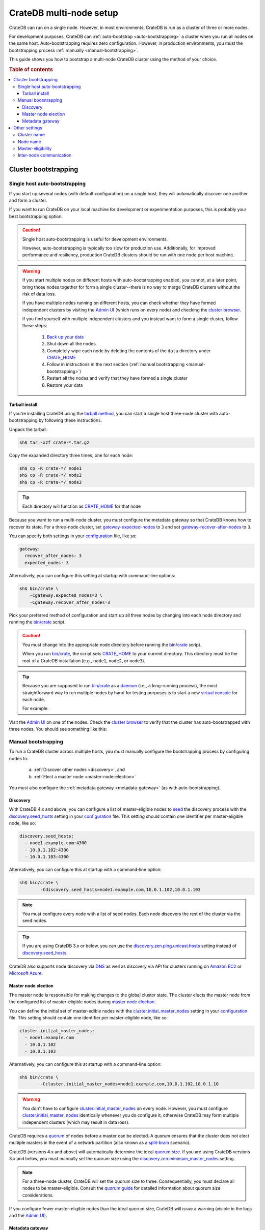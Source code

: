 .. _multi_node_setup:

========================
CrateDB multi-node setup
========================

CrateDB can run on a single node. However, in most environments, CrateDB is run
as a cluster of three or more nodes.

For development purposes, CrateDB can :ref:`auto-bootstrap
<auto-bootstrapping>` a cluster when you run all nodes on the same host.
Auto-bootstrapping requires zero configuration. However, in production
environments, you must the bootstrapping process :ref:`manually
<manual-bootstrapping>`.

This guide shows you how to bootstrap a multi-node CrateDB cluster using the
method of your choice.

.. rubric:: Table of contents

.. contents::
   :local:


.. _cluster-bootstrapping:

Cluster bootstrapping
=====================


.. _auto-bootstrapping:

Single host auto-bootstrapping
------------------------------

If you start up several nodes (with default configuration) on a single host,
they will automatically discover one another and form a cluster.

If you want to run CrateDB on your local machine for development or
experimentation purposes, this is probably your best bootstrapping option.

.. CAUTION::

    Single host auto-bootstrapping is useful for development environments.

    However, auto-bootstrapping is typically too slow for production use.
    Additionally, for improved performance and resiliency, production CrateDB
    clusters should be run with one node per host machine.

.. WARNING::

    If you start multiple nodes on different hosts with auto-bootstrapping
    enabled, you cannot, at a later point, bring those nodes together for form
    a single cluster--there is no way to merge CrateDB clusters without the
    risk of data loss.

    If you have multiple nodes running on different hosts, you can check
    whether they have formed independent clusters by visiting the `Admin UI`_
    (which runs on every node) and checking the `cluster browser`_.

    If you find yourself with multiple independent clusters and you instead
    want to form a single cluster, follow these steps:

      1. `Back up your data`_
      2. Shut down all the nodes
      3. Completely wipe each node by deleting the contents of the ``data``
         directory under `CRATE_HOME`_
      4. Follow in instructions in the next section (:ref:`manual bootstrapping
         <manual-bootstrapping>`)
      5. Restart all the nodes and verify that they have formed a single cluster
      6. Restore your data


.. _auto-bootstrapping-tarball:

Tarball install
~~~~~~~~~~~~~~~

If you're installing CrateDB using the `tarball method`_, you can start a
single host three-node cluster with auto-bootstrapping by following these
instructions.

Unpack the tarball:

.. code-block:: console

    sh$ tar -xzf crate-*.tar.gz

Copy the expanded directory three times, one for each node:

.. code-block:: console

    sh$ cp -R crate-*/ node1
    sh$ cp -R crate-*/ node2
    sh$ cp -R crate-*/ node3

.. TIP::

    Each directory will function as `CRATE_HOME`_ for that node

Because you want to run a multi-node cluster, you must configure the metadata
gateway so that CrateDB knows how to recover its state. For a three-node cluster,
set `gateway-expected-nodes`_ to ``3`` and set `gateway-recover-after-nodes`_
to ``3``.

You can specify both settings in your `configuration`_ file, like so:

.. code-block:: yaml

    gateway:
      recover_after_nodes: 3
      expected_nodes: 3

Alternatively, you can configure this setting at startup with command-line
options:

.. code-block:: console

    sh$ bin/crate \
        -Cgateway.expected_nodes=3 \
        -Cgateway.recover_after_nodes=3

.. SEEALSO::

    `Metadata configuration settings`_

Pick your preferred method of configuration and start up all three nodes by
changing into each node directory and running the `bin/crate`_ script.

.. CAUTION::

    You must change into the appropriate node directory before running the
    `bin/crate`_ script.

    When you run `bin/crate`_, the script sets `CRATE_HOME`_ to your current
    directory. This directory must be the root of a CrateDB installation (e.g.,
    ``node1``, ``node2``, or ``node3``).

.. TIP::

    Because you are supposed to run `bin/crate`_ as a `daemon`_ (i.e., a
    long-running process), the most straightforward way to run multiple nodes
    by hand for testing purposes is to start a new `virtual console`_ for each node.

    For example:

    .. rst-class:: open

      1. Start a virtual console. In that virtual console, change into the
         ``node1`` directory and run `bin/crate`_. Leave this process running.

      2. Start a second virtual console. In that virtual console, change into
         the ``node2`` directory and run `bin/crate`_. Leave this process
         running.

      3. Start a third virtual console. In that virtual console, change into
         the ``node3`` directory and run `bin/crate`_. Leave this process
         running.

      You should now have three concurrent `bin/crate`_ processes.

Visit the `Admin UI`_ on one of the nodes. Check the `cluster browser`_ to
verify that the cluster has auto-bootstrapped with three nodes. You should see
something like this:

.. image:: ../_assets/img/multi-node-cluster.png
   :alt: The CrateDB Admin UI showing a multi-node cluster


.. _manual-bootstrapping:

Manual bootstrapping
--------------------

To run a CrateDB cluster across multiple hosts, you must manually configure the
bootstrapping process by configuring nodes to:

  a. :ref:`Discover other nodes <discovery>`, and
  b. :ref:`Elect a master node <master-node-election>`

You must also configure the :ref:`metadata gateway <metadata-gateway>` (as with
auto-bootstrapping).


.. _discovery:

Discovery
~~~~~~~~~

With CrateDB 4.x and above, you can configure a list of master-eligible nodes
to `seed`_ the discovery process with the `discovery.seed_hosts`_ setting in your
`configuration`_ file. This setting should contain one identifier per
master-eligible node, like so:

.. code-block:: yaml

    discovery.seed_hosts:
      - node1.example.com:4300
      - 10.0.1.102:4300
      - 10.0.1.103:4300

Alternatively, you can configure this at startup with a command-line option:

.. code-block:: console

    sh$ bin/crate \
            -Cdiscovery.seed_hosts=node1.example.com,10.0.1.102,10.0.1.103

.. NOTE::

    You must configure every node with a list of seed nodes. Each node
    discovers the rest of the cluster via the seed nodes.

.. TIP::

    If you are using CrateDB 3.x or below, you can use the
    `discovery.zen.ping.unicast.hosts`_ setting instead of
    `discovery.seed_hosts`_.

CrateDB also supports node discovery via `DNS`_ as well as discovery via API
for clusters running on `Amazon EC2`_ or `Microsoft Azure`_.


.. _master-node-election:

Master node election
~~~~~~~~~~~~~~~~~~~~

The master node is responsible for making changes to the global cluster state.
The cluster elects the master node from the configured list of master-eligible
nodes during `master node election`_.

You can define the initial set of master-edible nodes with the
`cluster.initial_master_nodes`_ setting in your `configuration`_ file. This
setting should contain one identifier per master-eligible node, like so:

.. code-block:: yaml

    cluster.initial_master_nodes:
      - node1.example.com
      - 10.0.1.102
      - 10.0.1.103

Alternatively, you can configure this at startup with a command-line option:

.. code-block:: console

    sh$ bin/crate \
            -Ccluster.initial_master_nodes=node1.example.com,10.0.1.102,10.0.1.10

.. WARNING::

    You don't have to configure `cluster.initial_master_nodes`_ on every node.
    However, you must configure `cluster.initial_master_nodes`_ identically
    whenever you do configure it, otherwise CrateDB may form multiple
    independent clusters (which may result in data loss).

CrateDB requires a `quorum`_ of nodes before a master can be elected. A quorum
ensures that the cluster does not elect multiple masters in the event of a
network partition (also known as a `split-brain`_ scenario).

CrateDB (versions 4.x and above) will automatically determine the ideal `quorum
size`_. If you are using CrateDB versions 3.x and below, you must manually set
the quorum size using the `discovery.zen.minimum_master_nodes`_ setting.

.. NOTE::

    For a three-node cluster, CrateDB will set the quorum size to three.
    Consequentially, you must declare all nodes to be master-eligible. Consult
    the `quorum guide`_ for detailed information about quorum size
    considerations.

If you configure fewer master-eligible nodes than the ideal quorum
size, CrateDB will issue a warning (visible in the logs and the `Admin UI`_).


.. _metadata-gateway:

Metadata gateway
~~~~~~~~~~~~~~~~

Because you want to run a multi-node cluster, you must configure the metadata
gateway so that CrateDB knows how to recover its state. For a three-node
cluster, set `gateway-expected-nodes`_ to ``3`` and set
`gateway-recover-after-nodes`_ to ``3``.

You can specify both settings in your `configuration`_ file, like so:

.. code-block:: yaml

    gateway:
      recover_after_nodes: 3
      expected_nodes: 3

Alternatively, you can configure this setting at startup with command-line
options:

.. code-block:: console

    sh$ bin/crate \
        -Cgateway.expected_nodes=3 \
        -Cgateway.recover_after_nodes=3

.. SEEALSO::

    `Metadata configuration settings`_


.. _multi-node-other:

Other settings
==============


.. _multi-node-cluster-name:

Cluster name
------------

The `cluster.name`_ setting allows you to create multiple separate clusters. A
node will refuse to join a cluster if the respective cluster names do not
match.

By default, CrateDB sets the cluster name for you.

You can override this behavior by configuring a custom cluster name using the
`node.name`_ setting in your `configuration`_ file, like so:

.. code-block:: yaml

    cluster.name: my_cluster

Alternatively, you can configure this setting at startup with a command-line
option:

.. code-block:: console

    sh$ bin/crate \
            -Ccluster.name=my_cluster


.. _multi-node-node-name:

Node name
---------

If you are :ref:`manually bootstrapping <manual-bootstrapping>` a cluster, you
must specify a list of master-eligible nodes (:ref:`see below
<master-node-election>`). To do this, you must be able to refer to nodes by
name.

By default, CrateDB sets the node name for you.

You can override this behavior by configuring a custom node name using the
`node.name`_ setting in your `configuration`_ file, like so:

.. code-block:: yaml

    node.name: node1

Alternatively, you can configure this setting at startup with a command-line
option:

.. code-block:: console

    sh$ bin/crate \
            -Cnode.name=node1


.. _master-eligible-nodes:

Master-eligibility
------------------

If you are :ref:`manually bootstrapping <manual-bootstrapping>` a cluster, any
nodes you :ref:`list as master-eligible <master-node-election>` must have a
`node.master`_ value of ``true``. (This is the default value.)


.. _inter-node-comms:

Inter-node communication
------------------------

By default, CrateDB nodes communicate with each other on port ``4300``. This
port is known as the *transport port*, and it must be accessible from every
node.

If you prefer, you can specify a port range instead of a single port number.
Edit the `transport.tcp.port`_ setting in your `configuration`_ file, like so:

.. code-block:: yaml

    transport.tcp.port: 4350-4360

.. TIP::

    If you are running a node on Docker, you must configure CrateDB to publish the
    container's external hostname and the external port number bound to the
    transport port. You can do that in your `configuration`_ file using the
    `network.publish_host`_ and `transport.publish_port`_ settings.

    For example:

    .. code-block:: yaml

        # External access
        network.publish_host: node1.example.com
        transport.publish_port: 4321

.. SEEALSO::

    `More information about port settings`_

.. _127.0.0.1:4200: http://127.0.0.1:4200/
.. _127.0.0.1:4201: http://127.0.0.1:4201/
.. _3.3: https://crate.io/docs/crate/reference/en/3.3/config/cluster.html#discovery
.. _Admin UI: https://crate.io/docs/crate/admin-ui/
.. _Amazon EC2: https://crate.io/docs/crate/reference/en/4.1/config/cluster.html#discovery-on-amazon-ec2
.. _Back up your data: https://crate.io/a/backing-up-and-restoring-cratedb/
.. _bin/crate: https://crate.io/docs/crate/reference/en/latest/cli-tools.html#crate
.. _cluster browser: https://crate.io/docs/crate/admin-ui/en/latest/cluster.html
.. _cluster: https://crate.io/docs/crate/reference/en/latest/concepts/shared-nothing.html
.. _cluster.initial_master_nodes: https://crate.io/docs/crate/reference/en/latest/config/cluster.html#cluster_initial_master_nodes
.. _cluster.name: https://crate.io/docs/crate/reference/en/latest/config/node.html#cluster-name
.. _configuration: https://crate.io/docs/crate/reference/en/latest/config/index.html
.. _CRATE_HOME: https://crate.io/docs/crate/reference/en/latest/config/environment.html#conf-env-crate-home
.. _CRATE_HOME: https://crate.io/docs/crate/reference/en/latest/config/environment.html#conf-env-crate-home
.. _daemon: https://en.wikipedia.org/wiki/Daemon_(computing)
.. _discovery.seed_hosts: https://crate.io/docs/crate/reference/en/latest/config/cluster.html#discovery.seed_hosts
.. _discovery.zen.minimum_master_nodes: https://crate.io/docs/crate/reference/en/3.3/config/cluster.html#discovery-zen-minimum-master-nodes
.. _discovery.zen.ping.unicast.hosts: https://crate.io/docs/crate/reference/en/3.3/config/cluster.html#unicast-host-discovery
.. _DNS: https://crate.io/docs/crate/reference/en/4.1/config/cluster.html#discovery-via-dns
.. _four different types of node: https://crate.io/docs/crate/reference/en/latest/config/node.html#node-types
.. _full cluster restarts: https://crate.io/docs/crate/howtos/en/latest/admin/full-restart-upgrade.html
.. _fully qualified domain name: https://en.wikipedia.org/wiki/Fully_qualified_domain_name
.. _gateway-expected-nodes: https://crate.io/docs/crate/reference/en/latest/config/cluster.html#gateway-expected-nodes
.. _gateway-recover-after-nodes: https://crate.io/docs/crate/reference/en/latest/config/cluster.html#gateway-recover-after-nodes
.. _hostname: https://en.wikipedia.org/wiki/Hostname
.. _latest: https://crate.io/docs/crate/reference/en/latest/config/cluster.html#discovery
.. _master node election: https://crate.io/docs/crate/howtos/en/latest/architecture/shared-nothing.html#master-node-election
.. _master: https://crate.io/docs/crate/reference/en/latest/concepts/shared-nothing.html#master-node-election
.. _Metadata configuration settings: https://crate.io/docs/crate/reference/en/latest/config/cluster.html#metadata
.. _Microsoft Azure: https://crate.io/docs/crate/reference/en/4.1/config/cluster.html#discovery-on-microsoft-azure
.. _More information about port settings: https://crate.io/docs/crate/reference/en/latest/config/node.html#ports
.. _network.publish_host: https://crate.io/docs/crate/reference/en/latest/config/node.html#network-publish-host
.. _node.master: https://crate.io/docs/crate/reference/en/latest/config/node.html#node.master
.. _node.name: https://crate.io/docs/crate/reference/en/latest/config/node.html#node-name
.. _node.name: https://crate.io/docs/crate/reference/en/latest/config/node.html#node-name
.. _point of interest: https://en.wikipedia.org/wiki/Point_of_interest
.. _quorum guide: https://crate.io/docs/crate/howtos/en/latest/architecture/shared-nothing.html#master-node-election
.. _quorum size: https://crate.io/docs/crate/reference/en/latest/concepts/shared-nothing.html#master-node-election
.. _quorum: https://en.wikipedia.org/wiki/Quorum_(distributed_computing)
.. _runtime: https://crate.io/docs/crate/reference/en/latest/admin/runtime-config.html
.. _seed: https://crate.io/docs/crate/reference/en/latest/config/cluster.html#discovery
.. _split-brain: https://en.wikipedia.org/wiki/Split-brain_(computing)
.. _tarball method: https://crate.io/docs/crate/tutorials/en/latest/install-run/basic.html
.. _transport.publish_port: https://crate.io/docs/crate/reference/en/latest/config/node.html#transport-publish-port
.. _transport.tcp.port: https://crate.io/docs/crate/reference/en/latest/config/node.html#transport-tcp-port
.. _virtual console: https://en.wikipedia.org/wiki/Virtual_console
